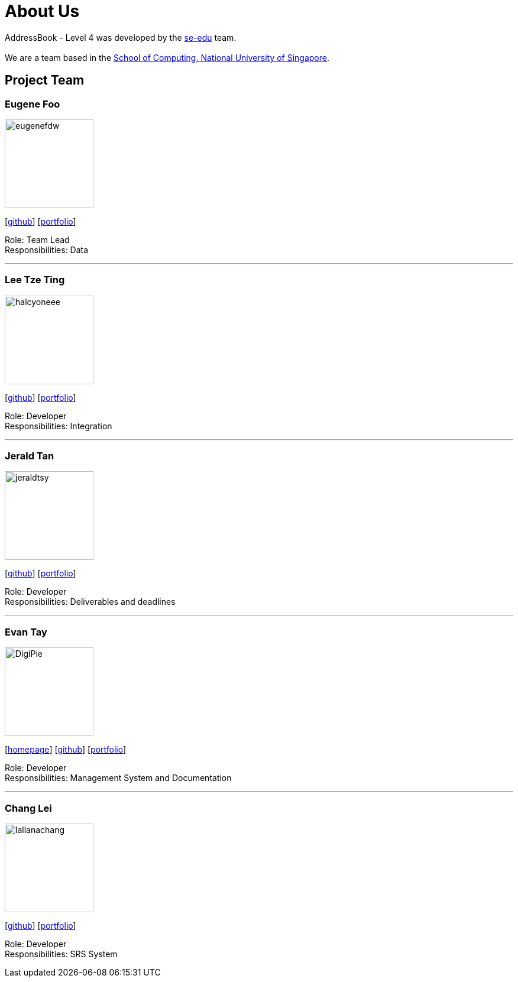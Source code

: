 = About Us
:site-section: AboutUs
:relfileprefix: team/
:imagesDir: images
:stylesDir: stylesheets

AddressBook - Level 4 was developed by the https://se-edu.github.io/docs/Team.html[se-edu] team. +
{empty} +
We are a team based in the http://www.comp.nus.edu.sg[School of Computing, National University of Singapore].

== Project Team

=== Eugene Foo
image::eugenefdw.png[width="150", align="left"]
{empty}[http://github.com/eugenefdw[github]] [<<eugenefdw#, portfolio>>]

Role: Team Lead +
Responsibilities: Data

'''

=== Lee Tze Ting
image::halcyoneee.png[width="150", align="left"]
{empty}[http://github.com/halcyoneee[github]] [<<halcyoneee#, portfolio>>]

Role: Developer +
Responsibilities: Integration

'''

=== Jerald Tan
image::jeraldtsy.png[width="150", align="left"]
{empty}[http://github.com/jeraldtsy[github]] [<<jeraldtsy#, portfolio>>]

Role: Developer +
Responsibilities: Deliverables and deadlines

'''

=== Evan Tay
image::DigiPie.png[width="150", align="left"]
{empty}[http://www.evantay.com[homepage]] [http://github.com/DigiPie[github]] [<<DigiPie#, portfolio>>]

Role: Developer +
Responsibilities: Management System and Documentation

'''

=== Chang Lei
image::lallanachang.png[width="150", align="left"]
{empty}[https://github.com/lallanachang[github]] [<<lallanachang#, portfolio>>]

Role: Developer +
Responsibilities: SRS System
